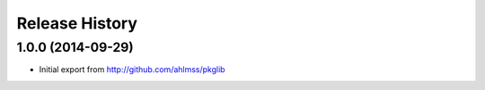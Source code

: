 .. :changelog:

Release History
---------------

1.0.0 (2014-09-29)
++++++++++++++++++

- Initial export from http://github.com/ahlmss/pkglib
